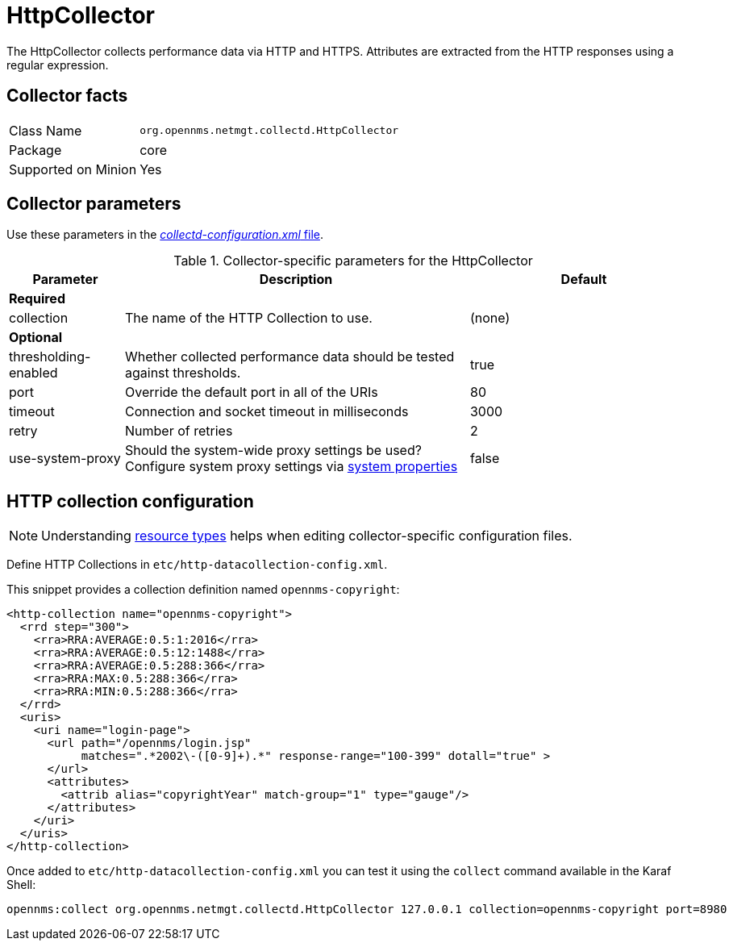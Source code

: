 
= HttpCollector

The HttpCollector collects performance data via HTTP and HTTPS.
Attributes are extracted from the HTTP responses using a regular expression.

== Collector facts

[options="autowidth"]
|===
| Class Name          | `org.opennms.netmgt.collectd.HttpCollector`
| Package             | core
| Supported on Minion | Yes
|===

== Collector parameters

Use these parameters in the <<ga-collectd-packages,_collectd-configuration.xml_ file>>.

.Collector-specific parameters for the HttpCollector
[options="header"]
[cols="1,3,2"]
|===
| Parameter              | Description                                                                                | Default
3+|*Required*

| collection           | The name of the HTTP Collection to use.                                                    | (none)
3+|*Optional*

| thresholding-enabled | Whether collected performance data should be tested against thresholds.                    | true
| port                 | Override the default port in all of the URIs                                               | 80
| timeout              | Connection and socket timeout in milliseconds                                              | 3000
| retry                | Number of retries                                                                          | 2
| use-system-proxy     | Should the system-wide proxy settings be used? Configure system proxy settings
                           via <<operation:system-properties/introduction.adoc#system-properties, system properties>> | false
|===

== HTTP collection configuration

NOTE: Understanding link:#resource-types[resource types] helps when editing collector-specific configuration files.

Define HTTP Collections in `etc/http-datacollection-config.xml`.

This snippet provides a collection definition named `opennms-copyright`:

[source, xml]
----
<http-collection name="opennms-copyright">
  <rrd step="300">
    <rra>RRA:AVERAGE:0.5:1:2016</rra>
    <rra>RRA:AVERAGE:0.5:12:1488</rra>
    <rra>RRA:AVERAGE:0.5:288:366</rra>
    <rra>RRA:MAX:0.5:288:366</rra>
    <rra>RRA:MIN:0.5:288:366</rra>
  </rrd>
  <uris>
    <uri name="login-page">
      <url path="/opennms/login.jsp"
           matches=".*2002\-([0-9]+).*" response-range="100-399" dotall="true" >
      </url>
      <attributes>
        <attrib alias="copyrightYear" match-group="1" type="gauge"/>
      </attributes>
    </uri>
  </uris>
</http-collection>
----

Once added to `etc/http-datacollection-config.xml` you can test it using the `collect` command available in the Karaf Shell:

[source]
----
opennms:collect org.opennms.netmgt.collectd.HttpCollector 127.0.0.1 collection=opennms-copyright port=8980
----
